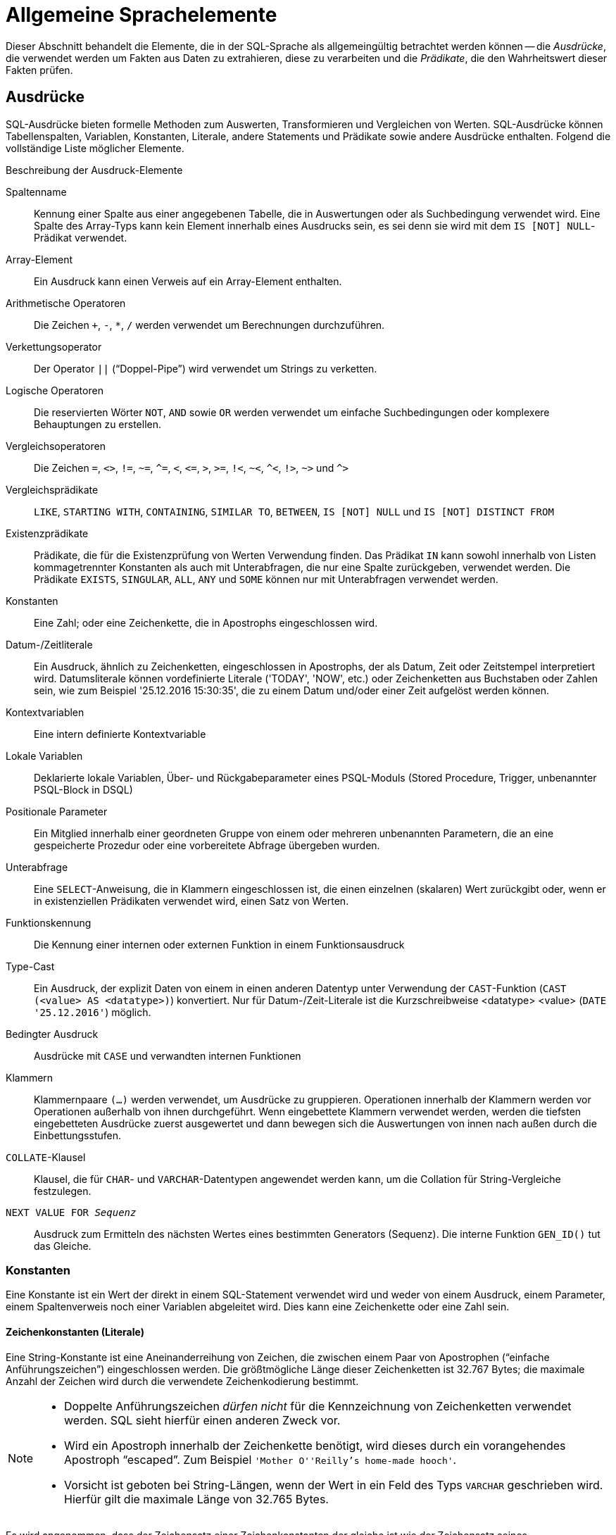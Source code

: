 [[fblangref25-commons-de]]
= Allgemeine Sprachelemente

Dieser Abschnitt behandelt die Elemente, die in der SQL-Sprache als allgemeingültig betrachtet werden können -- die _Ausdrücke_, die verwendet werden um Fakten aus Daten zu extrahieren, diese zu verarbeiten und die _Prädikate_, die den Wahrheitswert dieser Fakten prüfen.

[[fblangref25-commons-expressions-de]]
== Ausdrücke

SQL-Ausdrücke bieten formelle Methoden zum Auswerten, Transformieren und Vergleichen von Werten.
SQL-Ausdrücke können Tabellenspalten, Variablen, Konstanten, Literale, andere Statements und Prädikate sowie andere Ausdrücke enthalten.
Folgend die vollständige Liste möglicher Elemente.

[[fblangref25-dtyp-tbl-exprelements-de]]
.Beschreibung der Ausdruck-Elemente
Spaltenname::
Kennung einer Spalte aus einer angegebenen Tabelle, die in Auswertungen oder als Suchbedingung verwendet wird.
Eine Spalte des Array-Typs kann kein Element innerhalb eines Ausdrucks sein, es sei denn sie wird mit dem ``IS [NOT] NULL``-Prädikat verwendet.

Array-Element::
Ein Ausdruck kann einen Verweis auf ein Array-Element enthalten.

Arithmetische Operatoren::
Die Zeichen `+`, `-`, `*`, `/` werden verwendet um Berechnungen durchzuführen.

Verkettungsoperator::
Der Operator `||` ("`Doppel-Pipe`") wird verwendet um Strings zu verketten.

Logische Operatoren::
Die reservierten Wörter `NOT`, `AND` sowie `OR` werden verwendet um einfache Suchbedingungen oder komplexere Behauptungen zu erstellen.

Vergleichsoperatoren::
Die Zeichen `=`, `<>`, `!=`, `~=`, `^=`, `<`, `++<=++`, `>`, `>=`, `!<`, `~<`, `^<`, `!>`, `~>` und `^>`

Vergleichsprädikate::
`LIKE`, `STARTING WITH`, `CONTAINING`, `SIMILAR TO`, `BETWEEN`, `IS [NOT] NULL` und `IS [NOT] DISTINCT FROM`

Existenzprädikate::
Prädikate, die für die Existenzprüfung von Werten Verwendung finden.
Das Prädikat `IN` kann sowohl innerhalb von Listen kommagetrennter Konstanten als auch mit Unterabfragen, die nur eine Spalte zurückgeben, verwendet werden.
Die Prädikate `EXISTS`, `SINGULAR`, `ALL`, `ANY` und `SOME` können nur mit Unterabfragen verwendet werden.

Konstanten::
Eine Zahl;
oder eine Zeichenkette, die in Apostrophs eingeschlossen wird.

Datum-/Zeitliterale::
Ein Ausdruck, ähnlich zu Zeichenketten, eingeschlossen in Apostrophs, der als Datum, Zeit oder Zeitstempel interpretiert wird.
Datumsliterale können vordefinierte Literale ('TODAY', 'NOW', etc.) oder Zeichenketten aus Buchstaben oder Zahlen sein, wie zum Beispiel '25.12.2016 15:30:35', die zu einem Datum und/oder einer Zeit aufgelöst werden können.

Kontextvariablen::
Eine intern definierte Kontextvariable

Lokale Variablen::
Deklarierte lokale Variablen, Über- und Rückgabeparameter eines PSQL-Moduls (Stored Procedure, Trigger, unbenannter PSQL-Block in DSQL)

Positionale Parameter::
Ein Mitglied innerhalb einer geordneten Gruppe von einem oder mehreren unbenannten Parametern, die an eine gespeicherte Prozedur oder eine vorbereitete Abfrage übergeben wurden.

Unterabfrage::
Eine ``SELECT``-Anweisung, die in Klammern eingeschlossen ist, die einen einzelnen (skalaren) Wert zurückgibt oder, wenn er in existenziellen Prädikaten verwendet wird, einen Satz von Werten.

Funktionskennung::
Die Kennung einer internen oder externen Funktion in einem Funktionsausdruck

Type-Cast::
Ein Ausdruck, der explizit Daten von einem in einen anderen Datentyp unter Verwendung der ``CAST``-Funktion (`CAST (<value> AS <datatype>)`) konvertiert.
Nur für Datum-/Zeit-Literale ist die Kurzschreibweise <datatype> <value> (`DATE '25.12.2016'`) möglich.

Bedingter Ausdruck::
Ausdrücke mit `CASE` und verwandten internen Funktionen

Klammern::
Klammernpaare `(...)` werden verwendet, um Ausdrücke zu gruppieren.
Operationen innerhalb der Klammern werden vor Operationen außerhalb von ihnen durchgeführt.
Wenn eingebettete Klammern verwendet werden, werden die tiefsten eingebetteten Ausdrücke zuerst ausgewertet und dann bewegen sich die Auswertungen von innen nach außen durch die Einbettungsstufen.

``COLLATE``-Klausel::
Klausel, die für ``CHAR``- und ``VARCHAR``-Datentypen angewendet werden kann, um die Collation für String-Vergleiche festzulegen.

`NEXT VALUE FOR __Sequenz__`::
Ausdruck zum Ermitteln des nächsten Wertes eines bestimmten Generators (Sequenz).
Die interne Funktion `GEN_ID()` tut das Gleiche.

[[fblangref25-commons-constants-de]]
=== Konstanten

Eine Konstante ist ein Wert der direkt in einem SQL-Statement verwendet wird und weder von einem Ausdruck, einem Parameter, einem Spaltenverweis noch einer Variablen abgeleitet wird.
Dies kann eine Zeichenkette oder eine Zahl sein.

[[fblangref25-commons-string-constant-de]]
==== Zeichenkonstanten (Literale)

Eine String-Konstante ist eine Aneinanderreihung von Zeichen, die zwischen einem Paar von Apostrophen ("`einfache Anführungszeichen`") eingeschlossen werden.
Die größtmögliche Länge dieser Zeichenketten ist 32.767 Bytes;
die maximale Anzahl der Zeichen wird durch die verwendete Zeichenkodierung bestimmt.

[NOTE]
====
* Doppelte Anführungszeichen _dürfen nicht_ für die Kennzeichnung von Zeichenketten verwendet werden.
SQL sieht hierfür einen anderen Zweck vor.
* Wird ein Apostroph innerhalb der Zeichenkette benötigt, wird dieses durch ein vorangehendes Apostroph "`escaped`". Zum Beispiel `'Mother O''Reilly's home-made hooch'`.
* Vorsicht ist geboten bei String-Längen, wenn der Wert in ein Feld des Typs `VARCHAR` geschrieben wird.
Hierfür gilt die maximale Länge von 32.765 Bytes.
====

Es wird angenommen, dass der Zeichensatz einer Zeichenkonstanten der gleiche ist wie der Zeichensatz seines Bestimmungsspeichers.

[[fblangref25-commons-hexstrings-de]]
===== Stringkonstanten in Hexadezimalnotation

Ab Firebird 2.5 aufwärts, können Stringliterale in hexadezimaler Schreibweise eingegeben werden, die sogenannten "`Binary Strings`".
Jedes Paar hexadezimaler Stellen definiert ein Byte der Zeichenkette.
Zeichenketten die in dieser Form eingegeben werden, besitzen den Zeichensatz `OCTETS` als Standard.
Die <<fblangref25-commons-introducer-syntax-de,[term]_Introducer-Syntax_>> kann auch genutzt werden um zu erzwingen, dass die Zeichenkette als ein anderer Zeichensatz interpretiert wird.

.Syntax
[listing,subs=+quotes]
----
{x|X}'<hexstring>'

<hexstring> ::= _eine gerade Anzahl von <hexdigit>_
<hexdigit>  ::= _eines aus 0..9, A..F, a..f_
----

.Beispiele
[source]
----
select x'4E657276656E' from rdb$database
-- liefert 4E657276656E, a 6-byte 'binary' string

select _ascii x'4E657276656E' from rdb$database
-- liefert 'Nerven' (same string, now interpreted as ASCII text)

select _iso8859_1 x'53E46765' from rdb$database
-- liefert 'Säge' (4 chars, 4 bytes)

select _utf8 x'53C3A46765' from rdb$database
-- liefert 'Säge' (4 chars, 5 bytes)
----

.Hinweise
[NOTE]
====
Die Client-Schnittstelle legt fest, wie Binärzeichenfolgen dem Benutzer angezeigt werden.
Das __isql__-Werkzeug beispielsweise, nutzt großgeschriebene Buchstaben A-F, während FlameRobin Kleinschreibung verwendet.
Andere Client-Applikationen könnten andere Konventionen bevorzugen, zum Beispiel Leerzeichen zwischen den Bytepaaren: '4E 65 72 76 65 6E'.

Mit der hexadezimalen Notation kann jeder Bytewert (einschließlich 00) an beliebiger Stelle im String eingefügt werden.
Allerdings, wenn Sie diesen auf etwas anderes als OCTETS erzwingen wollen, liegt es in Ihrer Verantwortung, die Bytes in einer Sequenz  zu liefern, die für den Zielzeichensatz gültig ist.
====

[[fblangref25-commons-introducer-syntax-de]]
===== Introducer-Syntax für String-Literale

Bei Bedarf kann ein String-Literal einem Zeichensatznamen vorangestellt werden, dem ein Unterstrich "`++_++`" vorangestellt ist.
Dies wird als [term]_Introducer-Syntax_ bezeichnet.
Sein Ziel ist es, die Engine darüber zu informieren, wie man den eingehenden String interpretiert und speichert.

Beispiel 
[source]
----
INSERT INTO People
VALUES (_ISO8859_1 'Hans-Jörg Schäfer')
----

[[fblangref25-commons-number-constant-de]]
==== Zahlenkonstanten

Eine Zahlkonstante ist eine gültige Zahl in einer unterstützten Notation: 

* In SQL wird der Dezimalpunkt, für Zahlen in der Standard-Dezimal-Notation, immer durch das Punkt-Zeichen dargestellt.
Tausender werden nicht getrennt.
Einbeziehung von Komma, Leerzeichen usw. führt zu Fehlern.
* Exponentielle Notation wird unterstützt.
Zum Beispiel kann 0.0000234 auch als `2.34e-5` geschrieben werden.
* Hexadezimal-Notation wird von Firebird 2.5 und höheren Versionen unterstützt -- siehe unten.

[[fblangref25-commons-hexnumbers-de]]
===== Hexadezimale Notation für Ziffern

Von Firebird 2.5 aufwärts können ganzzahlige Werte in hexadezimaler Notation eingegeben werden.
Zahlen mit 1-8 Hex-Ziffern werden als Typ `INTEGER` interpretiert;
Zahlen mit 9-16 Hex-Ziffern als Typ `BIGINT`.

.Syntax
[listing,subs=+quotes]
----
0{x|X}<hexdigits>

<hexdigits> ::= _1-16 als <hexdigit>_
<hexdigit>  ::= _eins aus 0..9, A..F, a..f_
----

.Beispiele
[source]
----
select 0x6FAA0D3 from rdb$database          -- liefert 117088467
select 0x4F9 from rdb$database              -- liefert 1273
select 0x6E44F9A8 from rdb$database         -- liefert 1850014120
select 0x9E44F9A8 from rdb$database         -- liefert -1639646808 (an INTEGER)
select 0x09E44F9A8 from rdb$database        -- liefert 2655320488 (a BIGINT)
select 0x28ED678A4C987 from rdb$database    -- liefert 720001751632263
select 0xFFFFFFFFFFFFFFFF from rdb$database -- liefert -1
----

[[fblangref25-commons-hexranges-de]]
====== Hexadezimale Wertebereiche

* Hex-Nummern im Bereich 0 .. 7FFF FFFF sind positive `INTEGER` mit Dezimalwerten zwischen 0 .. 2147483647.
Um eine Zahl als `BIGINT` zu erzwingen, müssen Sie genügend Nullen voranstellen, um die Gesamtzahl der Hex-Ziffern auf neun oder mehr zu bringen.
Das ändert den Typ, aber nicht den Wert.
* Hex-Nummern zwischen 8000 0000 .. FFFF FFFF erfordern etwas Aufmerksamkeit: 
+
--
** Bei der Eingabe mit acht Hex-Ziffern, wie in 0x9E44F9A8, wird ein Wert als 32-Bit-``INTEGER`` interpretiert.
Da das erste Bit (Vorzeichenbit) gesetzt ist, wird es dem negativen Dezimalbereich -2147483648 .. -1 zugeordnet.
** Bei einer oder mehreren Nullen, die wie in 0x09E44F9A8 vorangestellt werden, wird ein Wert als 64-Bit-``BIGINT`` im Bereich  0000 0000 8000 0000 .. 0000 0000 FFFF FFFF interpretiert.
Das Zeichen-Bit ist jetzt nicht gesetzt, also wird der Dezimalwert dem positiven Bereich 2147483648 .. 4294967295 zugewiesen.
--
+
So ergibt sich in diesem Bereich -- und nur in diesem Bereich -- anhand einer mathematisch  unbedeutenden 0 ein gänzlich anderer Wert.
Dies ist zu beachten. 
* Hex-Zahlen zwischen 1 0000 0000 .. 7FFF FFFF FFFF FFFF sind alle positiv `BIGINT`.
* Hex-Zahlen zwischen 8000 0000 0000 0000 .. FFFF FFFF FFFF FFFF sind alle negativ `BIGINT`.
* Ein `SMALLINT` kann nicht in Hex geschrieben werden, streng genommen zumindest, da sogar 0x1 als `INTEGER` ausgewertet wird.
Wenn Sie jedoch eine positive Ganzzahl innerhalb des 16-Bit-Bereichs 0x0000 (Dezimal-Null) bis 0x7FFF (Dezimalzahl 32767) schreiben, wird sie transparent in `SMALLINT` umgewandelt.
+ 
Es ist möglich einen negativen `SMALLINT` in Hex zu schreiben, wobei eine 4-Byte-Hexadezimalzahl im Bereich 0xFFFF8000 (Dezimal -32768) bis 0xFFFFFFFF (Dezimal -1) verwendet wird.

[[fblangref25-commons-sqloperators-de]]
=== SQL-Operatoren

SQL-Operatoren umfassen Operatoren zum Vergleichen, Berechnen, Auswerten und Verknüpfen von Werten.

[[fblangref25-commons-operpreced-de]]
==== Vorrang der Operatoren

SQL Operatoren sind in vier Typen unterteilt.
Jeder Operator-Typ hat eine _Priorität_, eine Rangfolge, die die Reihenfolge bestimmt, in der die Operatoren und die mit ihrer Hilfe erhaltenen Werte in einem Ausdruck ausgewertet werden.
Je höher der Vorrang des Operator-Typs ist, desto früher wird er ausgewertet.
Jeder Operator hat seine eigene Priorität innerhalb seines Typs, der die Reihenfolge bestimmt, in der sie in einem Ausdruck ausgewertet werden.

Operatoren der gleichen Rangfolge werden von links nach rechts ausgewertet.
Um dieses Verhalten zu beeinflussen, können Gruppen mittels Klammern erstellt werden.

[[fblangref25-dtyp-tbl-operpreced-de]]
.Vorrang der Operatortypen
[cols="<1,<1,<3", options="header",stripes="none"]
|===
^| Operatortyp
^| Vorrang
^| Erläuterung

|Verkettung
|1
|Strings werden verkettet, bevor andere Operationen stattfinden

|Arithmetik
|2
|Arithmetische Operationen werden durchgeführt, nachdem Strings verkettet sind, aber vor Vergleichs- und logischen Operationen

|Vergleiche
|3
|Vergleichsoperationen erfolgen nach String-Verkettung und arithmetischen Operationen, aber vor logischen Operationen

|Logical
|4
|Logische Operatoren werden nach allen anderen Operatortypen ausgeführt
|===

[[fblangref25-commons-concat-de]]
===== Verkettungsoperator

Der Verkettungsoperator, zwei Pipe-Zeichen, auch "`Doppel-Pipe`" -- '```||```' -- verkettet (verbindet) zwei Zeichenketten zu einer einzigen Zeichenkette.
Zeichenketten können dabei Konstante Werte oder abgeleitet von einer Spalte oder einem Ausdruck sein.

.Beispiel
[source]
----
SELECT LAST_NAME || ', ' || FIRST_NAME AS FULL_NAME
FROM EMPLOYEE
----

[[fblangref25-commons-arith-de]]
===== Arithmetische Operatoren

[[fblangref25-dtyp-tbl-arithpreced-de]]
.Vorrang arithmetischer Operatoren
[cols="<1,<2,<1", options="header",stripes="none"]
|===
^| Operator
^| Zweick
^| Vorrang

|`{plus}Zahl mit Vorzeichen`
|unäres Plus
|1

|`-Zahl mit Vorzeichen`
|unäres Minus
|1

|`{asterisk}`
|Multiplikation
|2

|`/`
|Division
|2

|`{plus}`
|Addition
|3

|`-`
|Subtraktion
|3
|===

.Beispiel
[source]
----
UPDATE T
  SET A = 4 + 1/(B-C)*D
----

[NOTE]
====
Wenn Operatoren den gleichen Vorrang besitzen, werden diese von links nach rechts ausgewertet.
====

[[fblangref25-commons-compar-de]]
===== Vergleichsoperatoren

[[fblangref25-dtyp-tbl-comparpreced-de]]
.Prioritäten der Vergleichsoperatoren
[cols="<1,<2,<1", options="header",stripes="none"]
|===
^| Operator
^| Zweck
^| Priorität

|`=`
|Ist gleich, ist identisch mit
|1

|`<>`, `!=`, `~=`, `^=`
|Ist ungleich zu
|1

|`>`
|Ist größer als
|1

|`<`
|Ist kleiner als
|1

|`>=`
|Ist größer oder gleich als
|1

|`++<=++`
|Ist kleiner oder gleich als
|1

|`!>`, `~>`, `^>`
|Ist nicht gößer als
|1

|`!<`, `~<`, `^<`
|Ist nicht kleiner als
|1
|===

Diese Gruppe enthält außerdem die Vergleichsprädikate `BETWEEN`, `LIKE`, `CONTAINING`, `SIMILAR TO`, `IS` und andere.

.Beispiel
[source]
----
IF (SALARY > 1400) THEN
…
----

.See also
<<fblangref25-commons-othercomppreds-de,Andere Vergleichsprädikate>>.

[[fblangref25-commons-logical-de]]
===== Logische Operatoren

[[fblangref25-dtyp-tbl-logical-de]]
.Prioritäten logischer Operatoren
[cols="<1,<2,<1", options="header",stripes="none"]
|===
^| Operator
^| Zweck
^| Priorität

|`NOT`
|Negierung eines Suchkriteriums
|1

|`AND`
|Kombiniert zwei oder mehr Prädikate, wobei jedes als wahr angesehen werden muss, damit der Gesamtausdruck ebenfalls als wahr aufgelöst wird
|2

|`OR`
|Kombiniert zwei oder mehr Prädikate, wobei mindestens eines als wahr angesehen werden muss, damit der Gesamtausdruck ebenfalls als wahr aufgelöst wird
|3
|===

.Beispiel
[source]
----
IF (A < B OR (A > C AND A > D) AND NOT (C = D)) THEN …
----

[[fblangref25-commons-conditional-nxtvlufor-de]]
==== `NEXT VALUE FOR`

.Verfügbar
DSQL, PSQL

`NEXT VALUE FOR` gibt den nächsten Wert einer Sequenz zurück.
`SEQUENCE` ist ein SQL-konformer Begriff für Generatoren in Firebird und dessen Vorgänger, InterBase.
Der Operator `NEXT VALUE FOR` ist equivalent zur ursprünglichen Funktion `GEN_ID (..., 1)` und ist die empfohlene Syntax zum Holen des nächsten Wertes.

.Syntax für NEXT VALUE FOR
[listing,subs=+quotes]
----
NEXT VALUE FOR _Sequenzname_
----

.Beispiel
[source]
----
NEW.CUST_ID = NEXT VALUE FOR CUSTSEQ;
----

[NOTE]
====
Anders als `GEN_ID (..., 1)` verwendet `NEXT VALUE FOR` keine Parameter, wodurch es nicht möglich ist den _aktuellen Wert_ einer Sequenz zu ermitteln sowie eine andere Schrittweite als 1 zu nutzen.
`GEN_ID (..., <step value>)` wird noch immer für diesen Zweck verwendet.
Eine _Schrittweite_ von 0 gibt den aktuellen Sequenzwert zurück.
====

.Siehe auch
<<fblangref25-ddl-sequence-de,SEQUENCE (GENERATOR)>>, <<fblangref25-functions-scalarfuncs-gen-id-de,`GEN_ID()`>>

[[fblangref25-commons-conditional-de]]
=== Bedingte Ausdrücke

Ein bedingter Ausdruck ist einer der verschiedene Werte zurückgibt, je nach verwendeter Bedingung.
Es besteht aus einem bedingten Funktionskonstrukt, wovon Firebird mehrere unterstützt.
Dieser Abschnitt beschreibt nur ein bedingtes Ausdruckskonstrukt: `CASE`.
Alle anderen bedingten Ausdrücke sind interne Funktionen und leiten sich von `CASE` ab und werden in  <<fblangref25-functions-conditional-de,Bedingte Funktionen>> beschrieben.

[[fblangref25-commons-conditional-case-de]]
==== `CASE`

.Verfügbar
DSQL, PSQL

Das ``CASE``-Konstrukt gibt einen einzigen Wert aus einer Reihe von Werten zurück.
Zwei syntaktische Varianten werden unterstützt: 

* Das _einfache_{nbsp}``CASE``, vergleichbar zu einem [term]_CASE-Konstrukt_ in Pascal oder einem [term]_Switch_ in C
* Das _gesuchte_{nbsp}``CASE``, welches wie eine Reihe aus "```if ... else if ... else if```"-Klauseln funktioniert.

[[fblangref25-commons-conditional-case-simple-de]]
===== Einfaches `CASE`

.Syntax
[listing]
----
…
CASE <test-expr>
  WHEN <expr> THEN <result>
  [WHEN <expr> THEN <result> ...]
  [ELSE <defaultresult>]
END
…
----

Wenn diese Variante verwendet wird, wird _test-expr_ mit _expr_ 1, _expr_ 2 etc. verglichen, bis ein Treffer gefunden und das passende Ergebnis zurückgegeben wird.
Wenn kein passender Treffer vorhanden ist, wird _defaultresult_ aus der optionalen ``ELSE``-Klausel zurückgegeben,  andernfalls `NULL`.

Der Trefferwahl funktioniert identisch zum '```=```'-Operator.
Daher gilt, wenn _test-expr_ gleich `NULL` ist, wird kein Treffer für _expr_ ermittelt, nicht einmal wenn dieser zu `NULL` aufgelöst wird.

Das zurückgegebene Ergebnis muss kein literaler Wert sein: Es kann ein Feld oder ein Variablenname, ein Ausdruck oder ``NULL``-Literal sein.

.Beispiel
[source]
----
SELECT
  NAME,
  AGE,
  CASE UPPER(SEX)
    WHEN 'M' THEN 'Male'
    WHEN 'F' THEN 'Female'
    ELSE 'Unknown'
  END GENDER,
RELIGION
  FROM PEOPLE
----

Eine Kurzform des einfachen ``CASE``-Konstrukts wird auch in der <<fblangref25-functions-scalarfuncs-decode-de,`DECODE`>>  -Funktion verwendet.

[[fblangref25-commons-conditional-case-srched-de]]
===== Gesuchtes `CASE`

.Syntax
[listing]
----
CASE
  WHEN <bool_expr> THEN <result>
  [WHEN <bool_expr> THEN <result> …]
  [ELSE <defaultresult>]
END
----

Der __bool_expr__-Ausdruck gibt ein ternäres logisches Ergebnis zurück: `TRUE`, `FALSE` oder `NULL`.
Der erste Ausdruck, der `TRUE` ermittelt, wird als Ergebnis verwendet.
Gibt kein Ausdruck `TRUE` zurück, kommt _defaultresult_ aus der optionalen ``ELSE``-Klausel zum Einsatz.
Gibt kein Ausdruck `TRUE` zurück und gibt es keine ``ELSE``-Klausel, ist der Rückgabewert `NULL`.

So wie im einfachen ``CASE``-Konstrukt, muss das Ergebnis nicht zwangsläufig ein Literal sein: es kann ein Feld- oder Variablenname, ein zusammengesetzter Ausdruck oder `NULL` sein.

.Beispiel
[source]
----
CANVOTE = CASE
  WHEN AGE >= 18 THEN 'Yes'
  WHEN AGE < 18 THEN 'No'
  ELSE 'Unsure'
END
----

[[fblangref25-commons-null-in-expr-de]]
=== `NULL` in Ausdrücken

`NULL` kein Wert in SQL, sondern ein _Status_ der anzeigt, dass der Wert des Elements entweder _unbekannt_ (engl.
unknown) ist oder nicht existiert.
Es ist weder null, noch void, noch ein "`leerer String`", und es verhält sich auch nicht wie ein anderer Wert.

Wenn Sie `NULL` in numerischen, String- oder Datums/Zeit-Ausdrücken verwenden, wird das Ergebnis immer `NULL` sein.
Verwenden Sie `NULL` in logischen (Boolean) Ausdrücken, hängt das Ergebnis von der Art der Operation ab und anderen partizipierenden Werten.
Wenn Sie einen Wert mit `NULL` vergleichen, wird das Ergebnis _unknown_ sein.

.Zu beachten
[IMPORTANT]
====
`NULL` heißt `NULL`, jedoch gilt in Firebird, dass das logische Ergebnis _unknown_ ebenfalls durch `NULL` __repräsentiert__ wird.
====

[[fblangref25-commons-returningnull-de]]
==== Ausdrücke die `NULL` zurückgeben

Ausdrücke in dieser Liste werden immer `NULL` zurückgeben:

[source]
----
1 + 2 + 3 + NULL
'Home ' || 'sweet ' || NULL
MyField = NULL
MyField <> NULL
NULL = NULL
not (NULL)
----

Wenn es Ihnen schwerfällt dies zu verstehen, beachten Sie, dass `NULL` ein Status ist, der für "`unknown`" (unbekannt) steht.

[[fblangref25-commons-nullinlogical-de]]
==== `NULL` in logischen Ausdrücken

Es wurde bereits gezeigt, dass `not (NULL)` in `NULL` aufgeht.
Dieser Effekt ist etwas komplizierter für logische ``AND``- sowie logische ``OR``-Operatoren:

[source]
----
NULL or false = NULL
NULL or true = true
NULL or NULL = NULL
NULL and false = false
NULL and true = NULL
NULL and NULL = NULL
----

Bis einschließlich Firebird 2.5.x existiert keine Implementierung für logische (Boolean) Datentypen -- diese gibt es erst seit Firebird 3.
Jedoch gibt es logische Ausdrücke (Prädikate), die true, false oder unknown zurückgeben können.

.Beispiele
[source]
----
(1 = NULL) or (1 <> 1) -- liefert NULL
(1 = NULL) or (1 = 1) -- liefert TRUE
(1 = NULL) or (1 = NULL) -- liefert NULL
(1 = NULL) and (1 <> 1) -- liefert FALSE
(1 = NULL) and (1 = 1) -- liefert NULL
(1 = NULL) and (1 = NULL) -- liefert NULL
----

[[fblangref25-commons-subqueries-de]]
=== Unterabfragen

Eine Unterabfrage ist eine spezielle Form eines Ausdrucks, die innerhalb einer anderen Abfrage eingebettet wird.
Unterabfragen werden in der gleichen Weise geschrieben wie reguläre ``SELECT``-Abfragen, werden jedoch von Klammern umschlossen.
Unterabfrage-Ausdrücke können in folgender Art und Weise verwendet werden: 

* Um eine Ausgabespalte in der SELECT-Liste anzugeben
* Um Werte zu holen oder als Kriterium für Suchprädikate (die ``WHERE``- und ``HAVING``-Klauseln)
* Um ein Set zu erstellen, das die Eltern-Abfrage verwenden kann, so als wäre dies eine reguläre Tabelle oder View.
Unterabfragen wie diese erscheinen in der FROM-Klausel (Derived Tables) oder in einer  Common Table Expression (CTE)

[[fblangref25-commons-correlatedsq-de]]
==== Korrelierte Unterabfragen

Eine Unterabfrage kann _korrelierend_ sein.
Sie ist korellierend, wenn die Hauptafrage und die Unterabfrage voneinander abhängig sind.
Um einen Datensatz in der Unterabfrage zu verarbeiten, ist es notwendig einen Datensatz in der Hauptabfrage zu holen;
beispielsweise hängt die Unterabfrage vollständig von der Hauptabfrage ab.

.Beispiel einer korrelierenden Unterabfrage
[source]
----
SELECT *
FROM Customers C
WHERE EXISTS
  (SELECT *
   FROM Orders O
   WHERE C.cnum = O.cnum
     AND O.adate = DATE '10.03.1990');
----

Werden Unterabfragen verwendet um Werte einer Ausgabespalte aus einer SELECT-Liste zu holen, muss die Unterabfrage ein _skalares_ Ergebnis zurückliefern.

[[fblangref25-commons-scalarsq-de]]
==== Skalare Ergebnisse

Unterabfragen, die in Suchprädikaten verwendet werden, mit Ausnahme von existenziellen und quantifizierten Prädikaten,  müssen ein _skalares_ Ergebnis zurückgeben;
Das heißt, nicht mehr als eine Spalte von nicht mehr als einer passenden Zeile oder Aggregation.
Sollte mehr zurückgegeben werden, wird es zu einem Laufzeitfehler kommen ("`Multiple rows in a singleton select...`").

[NOTE]
====
Obwohl es einen echten Fehler berichtet, kann die Nachricht etwas irreführend sein.
Ein "`singleton SELECT`" ist eine Abfrage, die nicht mehr als eine Zeile zurückgeben kann.
Jedoch sind "`singleton`" und "`skalar`" nicht gleichzusetzen: nicht alle singleton SELECTs müssen zwangsläufig skalar sein;
und Einspalten-SELECTs können mehrere Zeilen für existenzielle und quantifizierte Prädikate zurückgeben.
====

.Unterabfrage-Beispiele
. Eine Unterabfrage als Ausgabespalte in einer ``SELECT``-Liste:
+
[source]
----
SELECT
  e.first_name,
  e.last_name,
  (SELECT
       sh.new_salary
   FROM
       salary_history sh
   WHERE
       sh.emp_no = e.emp_no
   ORDER BY sh.change_date DESC ROWS 1) AS last_salary
FROM
  employee e
----
. eine Unterabfrage in der ``WHERE``-Klausel, um das höchste Gehalt eines Mitarbeiters zu ermitteln und hierauf zu filtern:
+
[source]
----
SELECT
  e.first_name,
  e.last_name,
  e.salary
FROM
  employee e
WHERE
  e.salary = (
              SELECT MAX(ie.salary)
              FROM employee ie
             )
----

[[fblangref25-commons-predicates-de]]
== Prädikate

Ein Prädikat ist ein einfacher Ausdruck, der eine Behauptung aufstellt, wir nennen sie `P`.
Wenn `P` zu TRUE (wahr) aufgelöst wird, ist die Behauptung erfolgreich.
Wird sie zu FALSE (unwahr, falsch) oder NULL (UNKNOWN) aufgelöst, ist die Behauptung falsch.
Hier gibt es einen Fallstrick: Nehmen wir an, das Prädikat `P` gibt FALSE zurück.
In diesem Falle gilt, dass `NOT(P)` TRUE zurückgeben wird.
Andererseits gilt, falls `P` NULL (unknown) zurückgibt, dann gibt `NOT(P)` ebenfalls NULL zurück.

In SQL können Prädikate in ``CHECK``-Constraints auftreten, ``WHERE``- und ``HAVING``-Klauseln, ``CASE``-Ausdrücken, der ``IIF()``-Funktion und in der ``ON``-Bedingung der ``JOIN``-Klausel.

[[fblangref25-commons-assertions-de]]
=== Behauptungen

Eine Behauptung ist ein Statement über Daten, die, wie ein Prädikat, zu TRUE, FALSE oder NULL aufgelöst werden können.
Behauptungen bestehen aus einem oder mehr Prädikaten, möglicherweise mittels `NOT` negiert und verbunden durch ``AND``- sowie ``OR``-Operatoren.
Klammern können verwendet werden um Prädikate zu gruppieren und die Ausführungsreihenfolge festzulegen.

Ein Prädikat kann andere Prädikate einbetten.
Die Ausführung ist nach außen gerichtet, das heißt, das innenliegendste Prädikat wird zuerst ausgeführt.
Jede "`Ebene`" wird in ihrer Rangfolge ausgewertet bis der Wahrheitsgehalt der endgültigen Behauptung aufgelöst wird.

[[fblangref25-commons-comppreds-de]]
=== Vergleichs-Prädikate

Ein Vergleichsprädikat besteht aus zwei Ausdrücken, die mit einem Vergelichsoperator verbunden sind.
Es existieren traditionel sechs Vergleichsoperatoren:

[listing]
----
=, >, <, >=, <=, <>
----

Für die vollständige Liste der Vergleichsoperatoren mit ihren Variantenformen siehe <<fblangref25-commons-compar-de,Vergleichsoperatoren>>.

Wenn eine der Seiten (links oder rechts) eines Vergleichsprädikats `NULL` darin hat, wird der Wert des Prädikats UNKNOWN.

.Beispiele
. Abrufen von Informationen über Computer mit der CPU-Frequenz nicht weniger als 500 MHz und der Preis niedriger als $800:
+
[source]
----
SELECT *
FROM Pc
WHERE speed >= 500 AND price < 800;
----
. Abrufen von Informationen über alle Punktmatrixdrucker, die weniger als $300 kosten:
+
[source]
----
SELECT *
FROM Printer
WHERE ptrtype = 'matrix' AND price < 300;
----
. Die folgende Abfrage gibt keine Daten zurück, auch nicht wenn es Drucker ohne zugewiesenen Typ gibt, da ein Prädikat, das `NULL` mit `NULL` vergleicht, `NULL` zurückgibt:
+
[source]
----
SELECT *
FROM Printer
WHERE ptrtype = NULL AND price < 300;
----
+
Auf der anderen Seite kann [replaceable]``ptrtype`` auf `NULL` getestet werden;
mit dem Ergebnis, dass die kein __Vergleichs__test ist:
+
[source]
----
SELECT *
FROM Printer
WHERE ptrtype IS NULL AND price < 300;
----
+
-- siehe <<fblangref25-commons-isnotnull-de,`IS [NOT] NULL`>>.

.Hinweis zu String-Vergleichen
[NOTE]
====
Werden ``CHAR``- und ``VARCHAR``-Felder auf Gleichheit verglichen, werden nachfolgende Leerzeichen in allen Fällen ignoriert.
====

[[fblangref25-commons-othercomppreds-de]]
==== Andere Vergleichsprädikate

Andere Vergleichsprädikate werden durch Schlüsselwörter gekennzeichnet.

[[fblangref25-commons-predbetween-de]]
===== `BETWEEN`

.Verfügbar
DSQL, PSQL, ESQL

.Syntax
[listing]
----
<value> [NOT] BETWEEN <value_1> AND <value_2>
----

Das ``BETWEEN``-Prädikat prüft, ob ein Wert innerhalb eines angegebenen Bereichs zweier Werte liegt.
(`NOT BETWEEN` prüft, ob dieser Wert außerhalb der beiden Grenzen liegt.)

Die Operanden des ``BETWEEN``-Prädikates sind zwei Argumente kompatibler Datentypen.
Anders als in anderen DBMS ist das ``BETWEEN``-Prädikat nicht symmetrisch -- ist der kleinere Wert nicht das erste Argument, wird immer FALSE zurückgegeben.
Die Suche ist inkludiert (die Werte beider Argumente werden in die Suche eingebunden).
Anders ausgedrückt bedeutet dies, dass das ``BETWEEN``-Prädikat auch anders geschrieben werden kann:

[listing]
----
<value> >= <value_1> AND <value> <= <value_2>
----

Wird `BETWEEN` in Suchkriterien für DML-Abfragen verwendet, kann der Firebird-Optimizer einen Index auf der Suchspalte nutzen, sofern verfügbar.

.Beispiel
[source]
----
SELECT *
FROM EMPLOYEE
WHERE HIRE_DATE BETWEEN date '01.01.1992' AND CURRENT_DATE
----

[[fblangref25-commons-predlike-de]]
===== `LIKE`

.Verfügbar
DSQL, PSQL, ESQL

.Syntax
[listing,subs=+quotes]
----
<match value> [NOT] LIKE <pattern>
   [ESCAPE <escape character>]

<match value>      ::= _character-type expression_
<pattern>          ::= _search pattern_
<escape character> ::= _escape character_
----

Das ``LIKE``-Prädikat vergleicht zeichenbasierte Ausdrücke mit dem im zweiten Ausdruck definierten Muster.
Groß- und Kleinschreibung bzw. Akzent-Sensitivität für den Vergleich wird durch die zugrunde liegende Collation bestimmt.
Eine Collation kann für jeden  Operanden angegeben werden, wenn erforderlich.

[[fblangref25-commons-wildcards-de]]
====== Wildcards

Zwei Wildcard-Zeichen sind für die Suche verfügbar: 

* Das Prozentzeichen (`%`) berücksichtigt alle Sequenzen von null oder mehr Zeichen im getesteten Wert
* Das Unterstrichzeichen (`++_++`) berücksichtigt jedes beliebige Einzelzeichen im getesteten Wert

Wenn der getestete Wert dem Muster entspricht, unter Berücksichtigung von Wildcard-Zeichen ist das Prädikat TRUE.

[[fblangref25-commons-escapechar-de]]
====== Verwendung der ``ESCAPE``-Zeichen-Option

Wenn der Such-String eines der Wildcard-Zeichen beinhaltet, kann die ``ESCAPE``-Klausel verwendet werden, um ein Escape-Zeichen zu definieren.
Das Escape-Zeichen muss dem '```%```' oder '```++_++```'  Symbol im Suchstring vorangestellt werden, um anzuzeigen, dass das Symbol als wörtliches Zeichen interpretiert werden soll.

====== Beispiele für `LIKE`

. Finde die Nummern der Abteilung, deren Namen mit dem Wort "`Software`" starten:
+
[source]
----
SELECT DEPT_NO
FROM DEPT
WHERE DEPT_NAME LIKE 'Software%';
----
+
Es ist möglich einen Index für das Feld DEPT_NAME zu verwenden, sofern dieser existiert.
+
.Über `LIKE` und den Optimizer
[NOTE]
====
Eigentlich verwendet das ``LIKE``-Prädikat keinen Index.
Wird das Prädikat jedoch in Form von `LIKE 'string%'` verwendet, wird dieses zum Prädikat `STARTING WITH` konvertiert, welches einen Index verwendet.

Somit gilt -- wenn Sie nach einem Wortanfang suchen, sollten Sie das Prädikat `STARTING WITH` anstelle von `LIKE` verwenden.
====
. Suche nach Mitarbeitern deren Namen aus 5 Buchstaben bestehen, die mit "`Sm`" beginnen und mit "`th`" enden.
Das Prädikat wird wahr für die Namen wie "`Smith`" und "`Smyth`".
+
[source]
----
SELECT
  first_name
FROM
  employee
WHERE first_name LIKE 'Sm_th'
----
. Suche nach allen Mandanten, deren Adresse den String "`Rostov`" enthält:
+
[source]
----
SELECT *
FROM CUSTOMER
WHERE ADDRESS LIKE '%Rostov%'
----
+
[NOTE]
====
Benötigen Sie eine Suche, die Groß- und Kleinschreibung _innerhalb_ einer Zeichenkette ignoriert (`LIKE '%Abc%'`), sollten Sie das ``CONTAINING``-Prädikat, anstelle des ``LIKE``-Prädikates, verwenden.
====
. Suche nach Tabellen, die das Unterstrich-Zeichen im Namen besitzen. Das Zeichen '```#```' wird als Escape-Zeichen definiert:
+
[source]
----
SELECT
  RDB$RELATION_NAME
FROM RDB$RELATIONS
WHERE RDB$RELATION_NAME LIKE '%#_%' ESCAPE '#'
----

.Siehe auch
<<fblangref25-commons-predstartwith-de,`STARTING WITH`>>, <<fblangref25-commons-predcontaining-de,`CONTAINING`>>, <<fblangref25-commons-predsiimilarto-de,`SIMILAR TO`>>

[[fblangref25-commons-predstartwith-de]]
===== `STARTING WITH`

.Verfügbar
DSQL, PSQL, ESQL

.Syntax
[listing]
----
<value> [NOT] STARTING WITH <value>
----

Das Prädikat `STARTING WITH` sucht nach einer Zeichenkette oder einem zeichenkettenähnlichen Datentyp, die mit den Zeichen des Argumentes _value_ beginnt.
Die Suche unterscheidet zwischen Groß- und Kleinschreibung.

Wenn `STARTING WITH` als Suchkriterium in DML-Abfragen verwendet wird, nutzt der Firebird-Optimizer einen Index auf der Suchspalte, sofern  vorhanden.

.Beispiel
Suche nach Mitarbeitern deren Namen mit "`Jo`" beginnen:

[source]
----
SELECT LAST_NAME, FIRST_NAME
FROM EMPLOYEE
WHERE LAST_NAME STARTING WITH 'Jo'
----

.Siehe auch
<<fblangref25-commons-predlike-de,`LIKE`>>

[[fblangref25-commons-predcontaining-de]]
===== `CONTAINING`

.Verfügbar
DSQL, PSQL, ESQL

.Syntax
[listing]
----
<value> [NOT] CONTAINING <value>
----

Das Prädikat `CONTAINING` sucht innerhalb von Zeichenketten oder zeichenkettenähnlichen Datentypen nach der Buchstabenfolge, die im Argument angegeben wurde.
Es kann für alphanumerische (zeichenkettenähnliche) Suchen auf Zahlen und Daten genutzt werden.
Eine Suche mit `CONTAINING` unterscheidet nicht nach Groß- und Kleinschreibung.
Wird jedoch eine akzentsensitive Collation verwendet, ist auch die Suche akzentsensitiv.

Wenn `CONTAINING` als Suchkriterium in DML-Abfragen verwendet wird, kann der Firebird-Optimizer einen Index der Suchspalte nutzen, sofern ein passender existiert.

.Beispiele
. Suche nach Projekten, deren Namen die Zeichenkette "`Map`" enhalten:
+
[source]
----
SELECT *
FROM PROJECT
WHERE PROJ_NAME CONTAINING 'Map';
----
+
Zwei Zeilen mit den Namen "`AutoMap`" und "`MapBrowser port`" werden zurückgegeben.
. Suche nach Änderungen in den Gehältern, die die Zahl 84 im Datum enthalten (in diesem Falle heißt dies, Änderungen im Jahr 1984):
+
[source]
----
SELECT *
FROM SALARY_HISTORY
WHERE CHANGE_DATE CONTAINING 84;
----

.Siehe auch
<<fblangref25-commons-predlike-de,`LIKE`>>

[[fblangref25-commons-predsiimilarto-de]]
===== `SIMILAR TO`

.Verfügbar
DSQL, PSQL

.Syntax
[listing,subs=+quotes]
----
_string-expression_ [NOT] SIMILAR TO <pattern> [ESCAPE <escape-char>]

<pattern>     ::= _an SQL regular expression_
<escape-char> ::= _a single character_
----

`SIMILAR TO` findet eine Zeichenkette anhand eines Regulären Ausdruck-Musters in SQL (engl. SQL Regular Expression Pattern).
Anders als in einigen anderen Sprachen muss das Muster mit der gesamten Zeichenkette  übereinstimmen, um erfolgreich zu sein -- die Übereinstimmung eines Teilstrings reicht nicht aus.
Ist ein Operand `NULL`, ist auch das Ergebnis `NULL`.
Andernfalls ist das Ergebnis `TRUE` oder `FALSE`.

[[fblangref25-commons-syntaxregex-de]]
====== Syntax: SQL Reguläre Ausdrücke

Die folgende Syntax definiert das SQL-Standardausdruckformat.
Es ist eine komplette und korrekte Top-down-Definition.
Es ist auch sehr formell, ziemlich lang und vermutlich perfekt geeignet, jeden zu entmutigen, der nicht schon Erfahrungen mit Regulären Ausdrücken (oder mit sehr formalen, eher langen Top-down-Definitionen) gesammelt hat.
Fühlen Sie sich frei, dies zu überspringen und den nächsten Abschnitt, <<fblangref25-commons-buildregex-de,Aufbau Regulärer Ausdrücke>>, zu lesen, der einen Bottom-up-Ansatz verfolgt und sich an den Rest von uns richtet.

[listing,subs=+quotes]
----
<regular expression> ::= <regular term> ['|' <regular term> ...]

<regular term> ::= <regular factor> ...

<regular factor> ::= <regular primary> [<quantifier>]

<quantifier> ::= ? | * | + | '{' <m> [,[<n>]] '}'

<m>, <n> ::= _unsigned int, mit <m> <= <n> wenn beide vorhanden_

<regular primary> ::=
     <character> | <character class> | %
    | (<regular expression>)

<character> ::= <escaped character> | <non-escaped character>

<escaped character> ::=
    <escape-char> <special character> | <escape-char> <escape-char>

<special character> ::= _eines der Zeichen []()|^-+*%\_?{}__

<non-escaped character> ::=
  __ein Zeichen, das nicht ein <special character> ist__
  __und nicht gleich <escape-char> (wenn definiert)__

<character class> ::=
    '_' | '[' <member> ... ']' | '[^' <non-member> ... ']'
  | '[' <member> ... '^' <non-member> ... ']'

<member>, <non-member> ::= <character> | <range> | <predefined class>

<range> ::= <character>-<character>

<predefined class> ::= '[:' <predefined class name> ':]'

<predefined class name> ::=
  ALPHA | UPPER | LOWER | DIGIT | ALNUM | SPACE | WHITESPACE
----

[[fblangref25-commons-buildregex-de]]
====== Aufbau Regulärer Ausdrücke

Dieser Abschnitt behandelt die Elemente und Regeln zum Aufbau Regulärer Ausdrücke in SQL.

[float]
[[fblangref25-commons-regexchar-de]]
====== Zeichen

Innerhalb Regulärer Ausdrücke repräsentieren die meisten Zeichen sich selbst.
Die einzige Ausnahme bilden die folgenden Zeichen:

[listing]
----
[ ] ( ) | ^ - + * % _ ? { }
----

$$...$$ und das Escape-Zeichen, sofern definiert.

Ein Regulärer Ausdruck, der keine Sonderzeichen oder Escape-Zeichen beinhaltet, findet nur Strings, die identisch zu sich selbst sind (abhängig von der verwendeten Collation).
Das heißt, es agiert wie der '```=```'-Operator:

[source]
----
'Apple' similar to 'Apple'  -- true
'Apples' similar to 'Apple' -- false
'Apple' similar to 'Apples' -- false
'APPLE' similar to 'Apple'  -- abhängig von der Collation
----

[float]
[[fblangref25-commons-regexwildcards-de]]
====== Wildcards

Die bekannten SQL-Wildcards '```++_++```' und '```%```' finden beliebige Einzelzeichen und Strings beliebiger Länge:

[source]
----
'Birne' similar to 'B_rne'   -- true
'Birne' similar to 'B_ne'    -- false
'Birne' similar to 'B%ne'    -- true
'Birne' similar to 'Bir%ne%' -- true
'Birne' similar to 'Birr%ne' -- false
----

Beachten Sie, wie '```%```' auch den leeren String berücksichtigt.

[float]
[[fblangref25-commons-regexcharclass-de]]
====== Zeichenklassen

Ein Bündel von Zeichen, die in Klammern eingeschlossen sind, definiert eine Zeichenklasse.
Ein Zeichen in der Zeichenfolge entspricht einer Klasse im Muster, wenn das Zeichen Mitglied der Klasse ist:

[source]
----
'Citroen' similar to 'Cit[arju]oen'     -- true
'Citroen' similar to 'Ci[tr]oen'        -- false
'Citroen' similar to 'Ci[tr][tr]oen'    -- true
----

Wie aus der zweiten Zeile ersichtlich ist, entspricht die Klasse nur einem einzigen Zeichen, nicht einer Sequenz.

Innerhalb einer Klassendefinition definieren zwei Zeichen, die durch einen  Bindestrich verbunden sind, einen Bereich.
Ein Bereich umfasst die beiden Endpunkte und alle  Zeichen, die zwischen ihnen in der aktiven Sortierung liegen.
Bereiche können überall in der Klassendefinition ohne spezielle Begrenzer platziert werden, um sie von den anderen Elementen zu trennen.

[source]
----
'Datte' similar to 'Dat[q-u]e'          -- true
'Datte' similar to 'Dat[abq-uy]e'       -- true
'Datte' similar to 'Dat[bcg-km-pwz]e'   -- false
----

[float]
[[fblangref25-commons-regexpredefclass-de]]
====== Vordefinierte Zeichenklassen

Die folgenden vordefinierten Zeichenklassen können auch in einer Klassendefinition verwendet werden:

`[:ALPHA:]`::
Lateinische Buchstaben a..z und A..Z.
Mit einer akzentunempfindlichen Sortierung  stimmt diese Klasse auch mit akzentuierten Formen dieser Zeichen überein.

`[:DIGIT:]`::
Dezimalziffern 0..9.

`[:ALNUM:]`::
Gesamtheit aus `[:ALPHA:]` und `[:DIGIT:]`.

`[:UPPER:]`::
Großgeschriebene Form der lateinischen Buchstaben A..Z.
Findet auch kleingeschriebene Strings mit  groß- und kleinschreibunempfindlicher Collation sowie akzentunempfindlicher Collation.

`[:LOWER:]`::
Kleingeschriebene Form der lateinischen Buchstaben A..Z.
Findet auch großgeschriebene Strings mit  groß- und kleinschreibunempfindlicher Collation sowie akzentunempfindlicher Collation.

`[:SPACE:]`::
Findet das Leerzeichen (ASCII 32).

`[:WHITESPACE:]`::
Findet horizontalen Tabulator (ASCII 9), Zeilenvorschub (ASCII 10), vertikalen Tabulator (ASCII 11), Seitenvorschub (ASCII 12), Wagenrücklauf (ASCII 13) und Leerzeichen (ASCII 32).

Das Einbinden einer vordefinierten Klasse hat den gleichen Effekt wie das Einbinden all seiner Mitglieder.
Vordefinierte Klassen sind nur in Klassendefinitionen erlaubt.
Wenn Sie gegen eine vordefinierte Klasse  prüfen und gegen nichts sonst, platzieren Sie ein zusätzliches Paar von Klammern um sie herum.

[source]
----
'Erdbeere' similar to 'Erd[[:ALNUM:]]eere'     -- true
'Erdbeere' similar to 'Erd[[:DIGIT:]]eere'     -- false
'Erdbeere' similar to 'Erd[a[:SPACE:]b]eere'   -- true
'Erdbeere' similar to [[:ALPHA:]]              -- false
'E'        similar to [[:ALPHA:]]              -- true
----

Wenn eine Klassendefinition mit einer eckigen Klammer beginnt, wird alles, was folgt, von der Klasse ausgeschlossen.
Alle anderen Zeichen entsprechen:

[source]
----
'Framboise' similar to 'Fra[^ck-p]boise'       -- false
'Framboise' similar to 'Fr[^a][^a]boise'       -- false
'Framboise' similar to 'Fra[^[:DIGIT:]]boise'  -- true
----

Wird die eckige Klammer nicht am Anfang der Reihe platziert, enthält die Klasse alles vor dieser, mit Ausnahme der Elemente die nach der Klammer vorkommen:

[source]
----
'Grapefruit' similar to 'Grap[a-m^f-i]fruit'   -- true
'Grapefruit' similar to 'Grap[abc^xyz]fruit'   -- false
'Grapefruit' similar to 'Grap[abc^de]fruit'    -- false
'Grapefruit' similar to 'Grap[abe^de]fruit'    -- false

'3' similar to '[[:DIGIT:]^4-8]'               -- true
'6' similar to '[[:DIGIT:]^4-8]'               -- false
----

Zuletzt sei noch erwähnt, dass die Wildcard-Zeichen '```++_++```' eine eigene Zeichenklasse sind, die einem beliebigen einzelnen Zeichen entspricht.

[float]
[[fblangref25-commons-regexquantifiers]]
====== Bezeichner

Ein Fragezeichen, direkt von einem weiteren Zeichen oder Klasse gefolgt, gibt an, dass das folgende Element gar nicht oder einmalig vorkommen darf:

[source]
----
'Hallon' similar to 'Hal?on'                   -- false
'Hallon' similar to 'Hal?lon'                  -- true
'Hallon' similar to 'Halll?on'                 -- true
'Hallon' similar to 'Hallll?on'                -- false
'Hallon' similar to 'Halx?lon'                 -- true
'Hallon' similar to 'H[a-c]?llon[x-z]?'        -- true
----

Ein Sternchen, direkt von einem weiteren Zeichen oder Klasse gefolgt, gibt an, dass das folgende Element gar nicht oder mehrmals vorkommen darf:

[source]
----
'Icaque' similar to 'Ica*que'                  -- true
'Icaque' similar to 'Icar*que'                 -- true
'Icaque' similar to 'I[a-c]*que'               -- true
'Icaque' similar to '_*'                       -- true
'Icaque' similar to '[[:ALPHA:]]*'             -- true
'Icaque' similar to 'Ica[xyz]*e'               -- false
----

Ein Plus-Zeichen, direkt von einem weiteren Zeichen oder Klasse gefolgt, gibt an, dass das folgende Element einmalig oder mehrmals vorkommen darf:

[source]
----
'Jujube' similar to 'Ju_+'                     -- true
'Jujube' similar to 'Ju+jube'                  -- true
'Jujube' similar to 'Jujuber+'                 -- false
'Jujube' similar to 'J[jux]+be'                -- true
'Jujube' sililar to 'J[[:DIGIT:]]+ujube'       -- false
----

Folgt eine Zahl in Klammern auf ein Zeichen oder eine Klasse, muss letzteres genau so oft wie angegeben vorkommen:

[source]
----
'Kiwi' similar to 'Ki{2}wi'                    -- false
'Kiwi' similar to 'K[ipw]{2}i'                 -- true
'Kiwi' similar to 'K[ipw]{2}'                  -- false
'Kiwi' similar to 'K[ipw]{3}'                  -- true
----

Wird eine Zahl von einem Komma gefolgt, bedeutet dies, dass das Element mindestens so oft wie angegeben vorkommen muss:

[source]
----
'Limone' similar to 'Li{2,}mone'               -- false
'Limone' similar to 'Li{1,}mone'               -- true
'Limone' similar to 'Li[nezom]{2,}'            -- true
----

Wenn die Klammern zwei Zahlen enthalten, die mittels Komma getrennt sind, die zweite Zahl nicht kleiner als die erste ist, muss das Element mindestens so oft wie die erste Zahl vorkommen und maximal so oft wie in der zweiten Zahl angegeben:

[source]
----
'Mandarijn' similar to 'M[a-p]{2,5}rijn'       -- true
'Mandarijn' similar to 'M[a-p]{2,3}rijn'       -- false
'Mandarijn' similar to 'M[a-p]{2,3}arijn'      -- true
----

Die Bezeichner '```?```', '```{asterisk}```' und '```{plus}```' sind Kurzschreibweisen für `{0,1}`, `{0,}` und `{1,}`.

[float]
[[fblangref25-commons-regexoring-de]]
====== Oder-verknüpfte Terme

Reguläre Ausdrücke können Oder-verknüpft werden mittels '```|```'-Operator.
Eine Gesamtübereinstimmung tritt auf, wenn die Argumentzeichenkette mit mindestens einem Term übereinstimmt.

[source]
----
'Nektarin' similar to 'Nek|tarin'              -- false
'Nektarin' similar to 'Nektarin|Persika'       -- true
'Nektarin' similar to 'M_+|N_+|P_+'            -- true
----

[float]
[[fblangref25-commons-regexsubexpr-de]]
====== Unterausdrücke

Ein oder mehrere Teile der regulären Ausdrücke können in Unterausdrücke gruppiert werden (auch Untermuster genannt), indem diese in runde Klammern eingeschlossen werden.
Ein Unterausdruck ist ein eigener regulärer Ausdruck.
Dieser kann alle erlaubten Elemente eines  regulären Ausdrucks enthalten, und auch eigene Bezeichner.

[source]
----
'Orange' similar to 'O(ra|ri|ro)nge'           -- true
'Orange' similar to 'O(r[a-e])+nge'            -- true
'Orange' similar to 'O(ra){2,4}nge'            -- false
'Orange' similar to 'O(r(an|in)g|rong)?e'      -- true
----

[float]
[[fblangref25-commons-regexescap-de]]
====== Sonderzeichen escapen

Soll eine Übereinstimmung auf Sonderzeichen innerhalb eines regulären Ausdrucks geprüft werden, muss dieses Zeichen escaped werden.
Es gibt kein Standard-Escape-Zeichen; stattdessen definiert der Benutzer eines, wenn dies benötigt wird:

[source]
----
'Peer (Poire)' similar to 'P[^ ]+ \(P[^ ]+\)' escape '\'    -- true
'Pera [Pear]'  similar to 'P[^ ]+ #[P[^ ]+#]' escape '#'    -- true
'Päron-äppledryck' similar to 'P%$-ä%' escape '$'           -- true
'Pärondryck' similar to 'P%--ä%' escape '-'                 -- false
----

Die letzte Zeile demonstriert, dass das Escape-Zeichen auch sich selbst escapen kann, wenn notwendig. 

[[fblangref25-commons-isnotdistinct-de]]
===== `IS [NOT] DISTINCT FROM`

.Verfügbar
DSQL, PSQL

.Syntax
[listing]
----
<operand1> IS [NOT] DISTINCT FROM <operand2>
----

Zwei Operanden werden als _DISTINCT_ angesehen, wenn sie unterschiedliche Werte besitzen oder wenn einer `NULL` ist und der andere nicht-``NULL``.
Sie werden als _NOT DISTINCT_ angesehen, wenn sie den gleichen Wert besitzen oder beide  Operanden `NULL` sind.

.Siehe auch
<<fblangref25-commons-isnotnull-de,`IS [NOT] NULL`>>

[[fblangref25-commons-isnotnull-de]]
===== `IS [NOT] NULL`

.Verfügbar
DSQL, PSQL, ESQL

.Syntax
[listing]
----
<value> IS [NOT] NULL
----

Da `NULL` kein Wert ist, sind diese Operatoren keine Vergleichsoperatoren.
Das Prädikat `IS [NOT] NULL` prüft die Behauptung, dass der Ausdruck auf der linken Seite einen Wert (_IS NOT NULL_) oder keinen Wert hat (_IS NULL_).

.Beispiel
Suche nach Verkäufen, die kein Versanddatum besitzen:

[source]
----
SELECT * FROM SALES
WHERE SHIP_DATE IS NULL;
----

.Hinweis bezüglich des IS-Prädikates
[NOTE]
====
Bis einschließlich Firebird 2.5, hat das Prädikat `IS`, wie andere Vergleichsprädikate, keinen Vorrang gegenüber anderer.
Ab Firebird 3.0 hat dieses Prädikat Vorrang gegenüber den anderen.
====

[[fblangref25-commons-existential-de]]
=== Existenzprädikate

Diese Gruppe von Prädikaten beinhaltet die, die Unterabfragen nutzen um Werte für alle möglichen Arten von Behauptungen zu prüfen.
Existenzprädikate werden so genannt, da sie verschiedene Methoden verwenden, um auf die [term]_Exiszenz_ oder [term]_nicht-Existenz_ von Behauptungen zu prüfen.
Die Prädikate geben `TRUE` zurück, wenn die Existenz oder nicht-Existenz bestätigt wurde, andernfalls ``FALSE`.

[[fblangref25-commons-exists-de]]
==== `EXISTS`

.Verfügbar
DSQL, PSQL, ESQL

.Syntax
[listing]
----
[NOT] EXISTS (<select_stmt>)
----

Das Prädikat `EXISTS` nutzt einen Unterabfrage-Ausdruck als Argument.
Es gibt `TRUE` zurück, wenn die Unterabfrage mindestens einen Datensatz zurückgibt;
andernfalls gibt es `FALSE` zurück.

`NOT EXISTS` gibt `FALSE` zurück, wenn die Unterabfrage mindestens eine Datenzeile zurückgibt;
es gibt andernfalls `TRUE` zurück.

[NOTE]
====
Die Unterabfrage kann mehrere Spalten enthalten, oder `SELECT {asterisk}`, da die Prüfung anhand der zurückgegebenen Datenzeilen vorgenommen wird, die die Bedingungen erfüllen.
====

.Beispiele
. Finde die Mitarbeiter, die Projekte haben.
+
[source]
----
SELECT *
FROM employee
WHERE EXISTS(SELECT *
             FROM  employee_project ep
             WHERE ep.emp_no = employee.emp_no)
----
. Finde die Mitarbeiter, die keine Projekte haben.
+
[source]
----
SELECT *
FROM employee
WHERE NOT EXISTS(SELECT *
                 FROM employee_project ep
                 WHERE ep.emp_no = employee.emp_no)
----

[[fblangref25-commons-in-de]]
==== `IN`

.Verfügbar
DSQL, PSQL, ESQL

.Syntax
[listing]
----
<value> [NOT] IN (<select_stmt> | <value_list>)

<value_list> ::= <value_1> [, <value_2> …]
----

Das Prädikat `IN` prüft, ob der Wert des Ausdrucks auf der linken Seite im Wertesatz der rechten Seite vorkommt.
Der Wertesatz darf nicht mehr als 1500 Elemente enthalten.
Das ``IN``-Prädikat kann mit folgender äquivalenter Form ersetzt werden:

[listing]
----
(<value> = <value_1> [OR <value> = <value_2> …])

<value> = { ANY | SOME } (<select_stmt>)
----

Wenn das Prädikat `IN` als Suchbedingung in DML-Abfragen verwendet wird, kann der Firebird-Optimizer einen Index auf die Suchspalte nutzen, sofern einer vorhanden ist.

In seiner zweiten Form prüft das Prädikat `IN`, ob der linke Ausdruckswert im Ergebnis der Unterabfrage vorhanden ist (oder nicht vorhanden, wenn `NOT IN`  verwendet wird).

Die Unterabfrage darf nur eine Spalte abfragen, andernfalls wird es zum Fehler "`count of column list and variable list do not match`" kommen.

Abfragen, die das Prädikat `IN` mit einer Unterabfrage verwenden, können durch eine ähnliche Abfrage mittels des ``EXISTS``-Prädikates ersetzt werden.
Zum Beispiel folgende Abfrage:

[source]
----
SELECT
  model, speed, hd
FROM PC
WHERE
model IN (SELECT model
          FROM product
          WHERE maker = 'A');
----

kann ersetzt werden mittels EXISTS-Prädikat:

[source]
----
SELECT
  model, speed, hd
FROM PC
WHERE
 EXISTS (SELECT *
         FROM product
         WHERE maker = 'A'
           AND product.model = PC.model);
----

Jedoch gilt zu beachten, dass eine Abfrage mittels `NOT IN` und einer Unterabfrage nicht immer das gleiche Ergebnis zurückliefert wie sein Gegenpart mit `NOT EXISTS`.
Dies liegt daran, dass `EXISTS` immer TRUE oder FALSE zurückgibt, wohingegen `IN` `NULL` in diesen beiden Fällen zurückliefert:

[loweralpha]
. wenn der geprüfte Wert `NULL` ist und die ``IN ()``-Liste nicht leer ist
. wenn der geprüfte Wert keinen Treffer in der ``IN ()``-Liste enthält und mindestens ein Element `NULL` ist.

Nur in diesen beiden Fällen wird `IN ()` `NULL` zurückgeben, während das ``EXISTS``-Prädikat `FALSE` zurückgibt ('keine passende Zeile gefunden', engl. 'no matching row found').
In einer Suche oder, zum Beispiel in einem ``IF (...)``-Statement, bedeuten beide Ergebnisse einen "`Fehler`" und es macht damit keinen Unterschied.

Aber für die gleichen Daten gibt `NOT IN ()` `NULL` zurück, während `NOT EXISTS` `TRUE` zurückgibt, was das Gegenteilige Ergebnis ist.

Schauen wir uns das folgendes Beispiel an:

[source]
----
-- Suche nach Bürgern die nicht am gleichen Tag wie eine
-- berühmte New Yorker Persönlichkeit geboren wurden
SELECT P1.name AS NAME
FROM Personnel P1
WHERE P1.birthday NOT IN (SELECT C1.birthday
                          FROM Celebrities C1
                          WHERE C1.birthcity = 'New York');
----

Nehmen wir nun an, dass die Liste der New Yorker Berühmtheiten nicht leer ist und mindestens einen NULL-Geburtstag aufweist.
Dann gilt für alle Bürger, die nicht am gleichen Tag mit einer Berühmtheit Geburtstag haben, dass `NOT IN` `NULL` zurückgibt, da dies genau das ist was `IN` tut.
Die Suchbedingung wurde nicht erfüllt und die Bürger werden nicht im Ergebnis des `SELECT` berücksichtigt, da die Aussage falsch ist.

Bürger, die am gleichen Tag wie eine Berühmtheit Geburtstag feiern, wird `NOT IN` korrekterweise `FALSE` zurückgeben, womit diese  ebenfalls aussortiert werden, und damit keine Zeile zurückgegeben wird.

Wird die Form `NOT EXISTS` verwendet:

[source]
----
-- Suche nach Bürgern, die nicht am gleichen Tag wie eine
-- berühmte New Yorker Persönlichkeit geboren wurden
SELECT P1.name AS NAME
FROM Personnel P1
WHERE NOT EXISTS (SELECT *
                  FROM Celebrities C1
                  WHERE C1.birthcity = 'New York'
                    AND C1.birthday = P1.birthday);
----

nicht-Übereinstimmungen werden im ``NOT EXISTS``-Ergebnis `TRUE` erhalten und ihre Datensätze landen im Rückgabesatz. 

.Hinweis
[CAUTION]
====
Wenn es im Bereich des Möglichen liegt, dass `NULL` innerhalb der Suche für eine nicht-Prüfung vorhanden sein kann, sollten Sie `NOT EXISTS` verwenden.
====

.Beispiele für die Verwendung
. Finde Mitarbeiter mit den Namen "`Pete`", "`Ann`" und "`Roger`":
+
[source]
----
SELECT *
FROM EMPLOYEE
WHERE FIRST_NAME IN ('Pete', 'Ann', 'Roger');
----
. Finde alle Computer, die deren Hersteller mit dem Buchstaben "`A`" beginnt:
+
[source]
----
SELECT
  model, speed, hd
FROM PC
WHERE
  model IN (SELECT model
            FROM product
            WHERE maker STARTING WITH 'A');
----

.Siehe auch
<<fblangref25-commons-exists-de,EXISTS>>

[[fblangref25-commons-singular-de]]
==== `SINGULAR`

.Verfügbar
DSQL, PSQL, ESQL

.Syntax
[listing]
----
[NOT] SINGULAR (<select_stmt>)
----

Das ``SINGULAR``-Prädikat verwendet eine Unterabfrage als Argument und gibt True zurück, wenn diese exakt eine Datenzeile zurückgibt;
andernfalls wird das Prädikat zu False aufgelöst.
Die Unterabfrage kann mehrere Ausgabespalten beinhalten, da die Zeilen ja nicht wirklich ausgegeben werden.
Sie werden nur auf (einzigartige) Existenz geprüft.
Der Kürze halbe, wird häufig nur '```SELECT {asterisk}```'  verwendet.
Das Prädikat `SINGULAR` kann nur zwei Werte zurückgeben:  `TRUE` oder `FALSE`.

.Beispiel
Finde die Mitarbeiter, die nur ein Projekt haben.

[source]
----
SELECT *
FROM employee
WHERE SINGULAR(SELECT *
               FROM employee_project ep
               WHERE ep.emp_no = employee.emp_no)
----

[[fblangref25-commons-quantifiedsq-de]]
=== Quantifizierte Unterabfrage-Prädikate

Ein Quantifizierer ist ein logischer Operator, der die Anzahl der Objekte festlegt, für die diese Behauptung wahr ist.
Es ist keine numerische Größe, sondern eine logische, die die Behauptung mit dem vollen Satz möglicher Objekte verbindet.
Solche Prädikate basieren auf logischen universellen und existentiellen Quantifizierern, die in der formalen Logik erkannt werden.

In Unterabfrage-Ausdrücken machen es Quantifizierer-Prädikate möglich einzelne Werte mit den Ergebnissen von Unterabfragen zu vergleichen; sie besitzen die folgende gemeinsame Form:

[source]
----
<value expression> <comparison operator> <quantifier> <subquery>
----

[[fblangref25-commons-quant-all-de]]
==== `ALL`

.Verfügbar
DSQL, PSQL, ESQL

.Syntax
[listing]
----
<value> <op> ALL (<select_stmt>)
----

Wenn der ``ALL``-Quantifizierer verwendet wird, ist das Prädikat TRUE, wenn jeder Wert, der von der Unterabfrage zurückgegeben wird, die Bedingung des Prädikates in der Hauptabfrage erfüllt ist.

.Beispiel
Zeige nur jene Kunden an, deren Bewertungen höher sind als die Bewertung jedes Kunden in Paris.

[source]
----
SELECT c1.*
FROM Customers c1
WHERE c1.rating > ALL
      (SELECT c2.rating
       FROM Customers c2
       WHERE c2.city = 'Paris')
----

[IMPORTANT]
====
Wenn die Unterabfrage einen leeren Satz zurückgibt, ist das Prädikat TRUE für jeden linken Wert, unabhängig vom Operator.
Dies mag widersprüchlich erscheinen, denn jeder linke Wert wird gegenüber dem rechten betrachtet als: kleiner als, größer als, gleich sowie ungleich.

Dennoch passt dies perfekt in die formale Logik: Wenn der Satz leer ist, ist das Prädikat 0 mal wahr, d.h. für jede Zeile im Satz.
====

[[fblangref25-commons-quant-anysome-de]]
==== `ANY` and `SOME`

.Verfügbar
DSQL, PSQL, ESQL

.Syntax
[listing]
----
<value> <op> {ANY | SOME} (<select_stmt>)
----

Die Quantifizierer `ANY` und `SOME` sind in ihrem Verhalten identisch.
Offensichtlich sind beide im SQL-Standard vorhanden, so dass sie austauschbar verwendet werden können, um die Lesbarkeit der Operatoren zu verbessern.
Wird der ``ANY``- oder ``SOME``-Quantifizierer verwendet, ist das Prädikat TRUE, wenn einer der zurückgegebenen Werte der Unterabfrage die Suchbedingung der Hauptabfrage erfüllt.
Gibt die Unterabfrage keine Zeile zurück, wird das Prädikat automtisch als FALSE angesehen.

.Beispiel
Zeige nur die Kunden, deren Bewertungen höher sind  als die eines oder mehrerer Kunden in Rom.

[source]
----
SELECT *
FROM Customers
WHERE rating > ANY
      (SELECT rating
       FROM Customers
       WHERE city = 'Rome')
----
